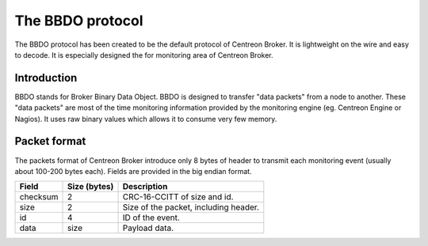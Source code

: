 #################
The BBDO protocol
#################

The BBDO protocol has been created to be the default protocol of
Centreon Broker. It is lightweight on the wire and easy to decode. It is
especially designed the for monitoring area of Centreon Broker.

************
Introduction
************

BBDO stands for Broker Binary Data Object. BBDO is designed to transfer
"data packets" from a node to another. These "data packets" are most of
the time monitoring information provided by the monitoring engine (eg.
Centreon Engine or Nagios). It uses raw binary values which allows it to
consume very few memory.

*************
Packet format
*************

The packets format of Centreon Broker introduce only 8 bytes of header
to transmit each monitoring event (usually about 100-200 bytes each).
Fields are provided in the big endian format.

========= ============ =====================================
Field     Size (bytes) Description
========= ============ =====================================
checksum  2            CRC-16-CCITT of size and id.
size      2            Size of the packet, including header.
id        4            ID of the event.
data      size         Payload data.
========= ============ =====================================
